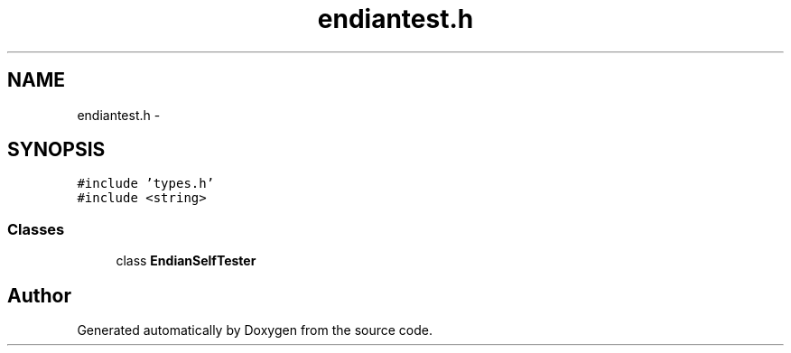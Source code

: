 .TH "endiantest.h" 3 "18 Dec 2013" "Doxygen" \" -*- nroff -*-
.ad l
.nh
.SH NAME
endiantest.h \- 
.SH SYNOPSIS
.br
.PP
\fC#include 'types.h'\fP
.br
\fC#include <string>\fP
.br

.SS "Classes"

.in +1c
.ti -1c
.RI "class \fBEndianSelfTester\fP"
.br
.in -1c
.SH "Author"
.PP 
Generated automatically by Doxygen from the source code.
